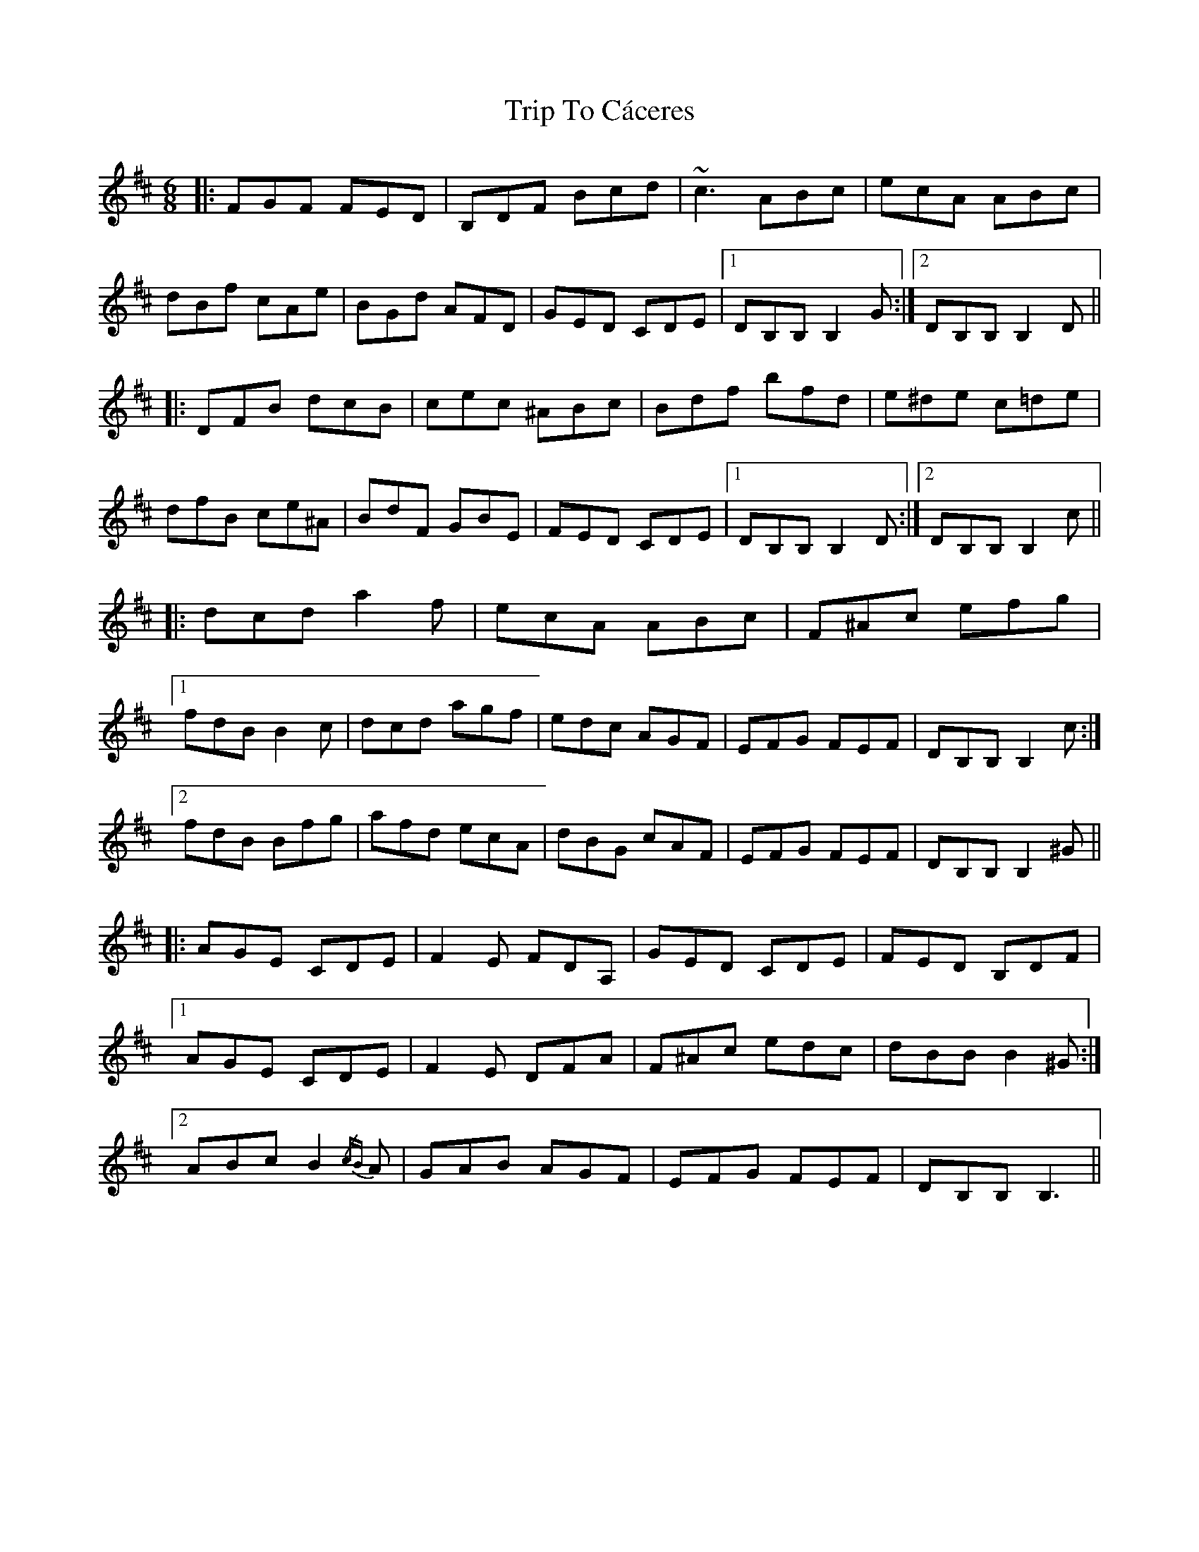 X: 40942
T: Trip To Cáceres
R: jig
M: 6/8
K: Bminor
|:FGF FED|B,DF Bcd|~c3ABc|ecA ABc|
dBf cAe|BGd AFD|GED CDE|1 DB,B,B,2G:|2 DB,B,B,2D||
|:DFB dcB|cec ^ABc|Bdf bfd|e^de c=de|
dfB ce^A|BdF GBE|FED CDE|1 DB,B, B,2 D:|2 DB,B, B,2c||
|:dcd a2f|ecA ABc|F^Ac efg|
[1fdB B2c|dcd agf|edc AGF|EFG FEF|DB,B,B,2 c:|
[2fdB Bfg|afd ecA|dBG cAF|EFG FEF|DB,B, B,2 ^G||
|:AGE CDE|F2E FDA,|GED CDE|FED B,DF|
[1AGE CDE|F2E DFA|F^Ac edc|dBB B2 ^G:|
[2ABc B2 {/cB}A|GAB AGF|EFG FEF|DB,B, B,3||

